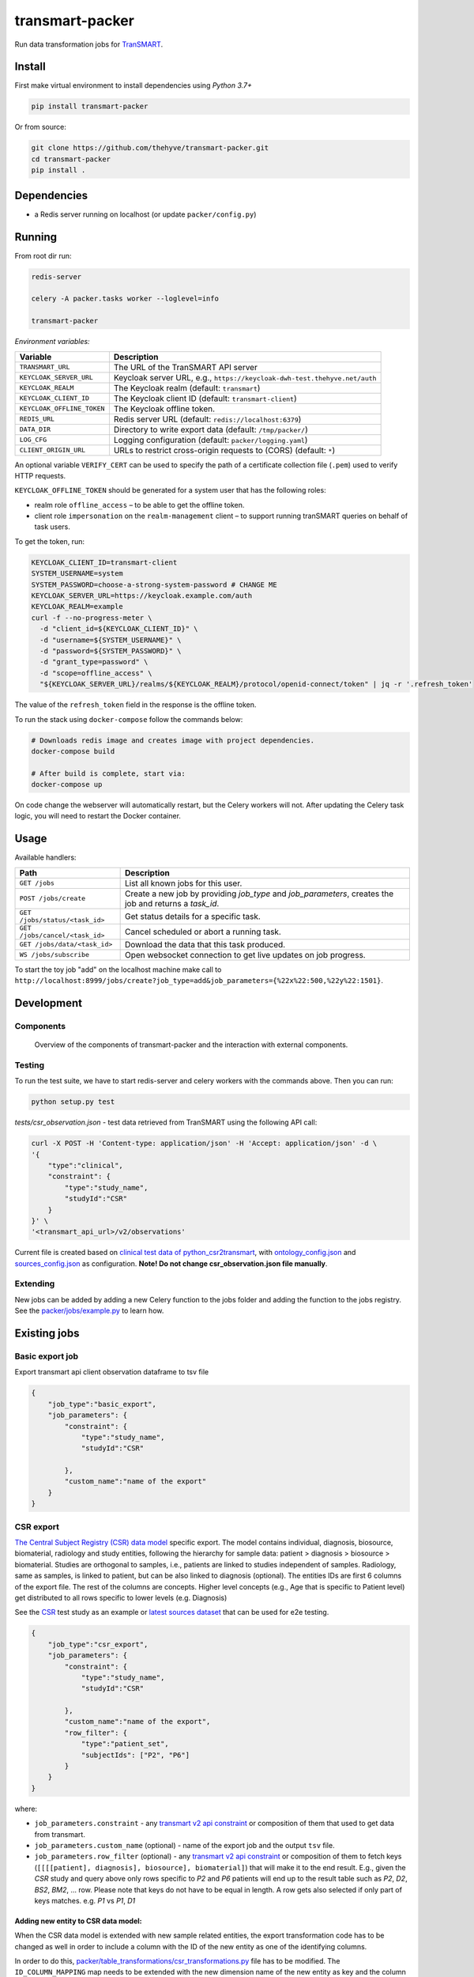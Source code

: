 transmart-packer
================

|Build status| |codecov| |pypi| |downloads|

.. |Build status| image:: https://travis-ci.org/thehyve/transmart-packer.svg?branch=master
   :alt: Build status
   :target: https://travis-ci.org/thehyve/transmart-packer/branches
.. |codecov| image:: https://codecov.io/gh/thehyve/transmart-packer/branch/master/graph/badge.svg
   :alt: codecov
   :target: https://codecov.io/gh/thehyve/transmart-packer
.. |pypi| image:: https://img.shields.io/pypi/v/transmart-packer.svg
   :alt: PyPI
   :target: https://pypi.org/project/transmart-packer/
.. |downloads| image:: https://img.shields.io/pypi/dm/transmart-packer.svg
   :alt: PyPI - Downloads
   :target: https://pypi.org/project/transmart-packer/

Run data transformation jobs for TranSMART_.

.. _TranSMART: https://github.com/thehyve/transmart-core


Install
-------

First make virtual environment to install dependencies using `Python 3.7+`

.. code-block:: bash

    pip install transmart-packer

Or from source:

.. code-block:: bash

  git clone https://github.com/thehyve/transmart-packer.git
  cd transmart-packer
  pip install .


Dependencies
------------

* a Redis server running on localhost (or update ``packer/config.py``)


Running
-------

From root dir run:

.. code-block:: bash

  redis-server

  celery -A packer.tasks worker --loglevel=info

  transmart-packer


*Environment variables:*

==============================  =================
Variable                        Description
==============================  =================
``TRANSMART_URL``               The URL of the TranSMART API server
``KEYCLOAK_SERVER_URL``         Keycloak server URL, e.g., ``https://keycloak-dwh-test.thehyve.net/auth``
``KEYCLOAK_REALM``              The Keycloak realm (default: ``transmart``)
``KEYCLOAK_CLIENT_ID``          The Keycloak client ID (default: ``transmart-client``)
``KEYCLOAK_OFFLINE_TOKEN``      The Keycloak offline token.
``REDIS_URL``                   Redis server URL (default: ``redis://localhost:6379``)
``DATA_DIR``                    Directory to write export data (default: ``/tmp/packer/``)
``LOG_CFG``                     Logging configuration (default: ``packer/logging.yaml``)
``CLIENT_ORIGIN_URL``           URLs to restrict cross-origin requests to (CORS) (default: ``*``)
==============================  =================

An optional variable ``VERIFY_CERT`` can be used to specify the path of a certificate collection file (``.pem``)
used to verify HTTP requests.

``KEYCLOAK_OFFLINE_TOKEN`` should be generated for a system user that has the following roles:

- realm role ``offline_access`` – to be able to get the offline token.
- client role ``impersonation`` on the ``realm-management`` client – to support running tranSMART queries on behalf of task users.

To get the token, run:

.. code-block:: bash

    KEYCLOAK_CLIENT_ID=transmart-client
    SYSTEM_USERNAME=system
    SYSTEM_PASSWORD=choose-a-strong-system-password # CHANGE ME
    KEYCLOAK_SERVER_URL=https://keycloak.example.com/auth
    KEYCLOAK_REALM=example
    curl -f --no-progress-meter \
      -d "client_id=${KEYCLOAK_CLIENT_ID}" \
      -d "username=${SYSTEM_USERNAME}" \
      -d "password=${SYSTEM_PASSWORD}" \
      -d "grant_type=password" \
      -d "scope=offline_access" \
      "${KEYCLOAK_SERVER_URL}/realms/${KEYCLOAK_REALM}/protocol/openid-connect/token" | jq -r '.refresh_token'


The value of the ``refresh_token`` field in the response is the offline token.


To run the stack using ``docker-compose`` follow the commands below:

.. code-block:: bash

    # Downloads redis image and creates image with project dependencies.
    docker-compose build

    # After build is complete, start via:
    docker-compose up

On code change the webserver will automatically restart, but the Celery workers will not.
After updating the Celery task logic, you will need to restart the Docker container.


Usage
-----

Available handlers:

==============================  =================
Path                            Description
==============================  =================
``GET /jobs``                   List all known jobs for this user.
``POST /jobs/create``           Create a new job by providing `job_type` and `job_parameters`, creates the job and returns a `task_id`.
``GET /jobs/status/<task_id>``  Get status details for a specific task.
``GET /jobs/cancel/<task_id>``  Cancel scheduled or abort a running task.
``GET /jobs/data/<task_id>``    Download the data that this task produced.
``WS /jobs/subscribe``          Open websocket connection to get live updates on job progress.
==============================  =================

To start the toy job "add" on the localhost machine
make call to ``http://localhost:8999/jobs/create?job_type=add&job_parameters={%22x%22:500,%22y%22:1501}``.


Development
-----------

Components
++++++++++

.. figure:: images/transmart-packer.svg
    :alt: Overview of the components of transmart-packer and the interaction with external components.

    Overview of the components of transmart-packer and the interaction with external components.


Testing
+++++++

To run the test suite, we have to start redis-server and celery workers with the commands above.
Then you can run:

.. code-block:: bash

    python setup.py test

`tests/csr_observation.json` - test data retrieved from TranSMART using the following API call:

.. code-block:: bash

    curl -X POST -H 'Content-type: application/json' -H 'Accept: application/json' -d \
    '{
        "type":"clinical",
        "constraint": {
            "type":"study_name",
            "studyId":"CSR"
        }
    }' \
    '<transmart_api_url>/v2/observations'

Current file is created based on `clinical test data of python_csr2transmart`_,
with ontology_config.json_ and sources_config.json_ as configuration.
**Note! Do not change csr_observation.json file manually**.

.. _clinical test data of python_csr2transmart: https://github.com/thehyve/python_csr2transmart/tree/master/test_data/input_data/CLINICAL
.. _sources_config.json: https://github.com/thehyve/python_csr2transmart/blob/master/test_data/input_data/config/sources_config.json
.. _ontology_config.json: https://github.com/thehyve/python_csr2transmart/blob/master/test_data/input_data/config/ontology_config.json


Extending
+++++++++

New jobs can be added by adding a new Celery function to the jobs folder and adding
the function to the jobs registry. See the `packer/jobs/example.py`_ to learn how.

.. _packer/jobs/example.py: https://github.com/thehyve/transmart-packer/blob/master/packer/jobs/example.py


Existing jobs
-------------

Basic export job
++++++++++++++++

Export transmart api client observation dataframe to tsv file

.. code-block:: json

    {
        "job_type":"basic_export",
        "job_parameters": {
            "constraint": {
                "type":"study_name",
                "studyId":"CSR"

            },
            "custom_name":"name of the export"
        }
    }


CSR export
++++++++++

`The Central Subject Registry (CSR) data model`_ specific export.
The model contains individual, diagnosis, biosource, biomaterial, radiology and study entities,
following the hierarchy for sample data: patient > diagnosis > biosource > biomaterial.
Studies are orthogonal to samples, i.e., patients are linked to studies independent of samples.
Radiology, same as samples, is linked to patient, but can be also linked to diagnosis (optional).
The entities IDs are first 6 columns of the export file. The rest of the columns are concepts.
Higher level concepts (e.g., Age that is specific to Patient level)
get distributed to all rows specific to lower levels (e.g. Diagnosis)

See the CSR_ test study as an example or `latest sources dataset`_ that can be used for e2e testing.

.. _CSR: https://github.com/thehyve/transmart-core/tree/dev/transmart-data/test_studies/CSR
.. _The Central Subject Registry (CSR) data model: https://github.com/thehyve/python_csr2transmart/blob/master/csr/csr.py
.. _latest sources dataset: https://github.com/thehyve/pmc-conversion/blob/master/test_data_e2e

.. code-block:: json

    {
        "job_type":"csr_export",
        "job_parameters": {
            "constraint": {
                "type":"study_name",
                "studyId":"CSR"

            },
            "custom_name":"name of the export",
            "row_filter": {
                "type":"patient_set",
                "subjectIds": ["P2", "P6"]
            }
        }
    }


where:

- ``job_parameters.constraint`` - any `transmart v2 api constraint`_
  or composition of them that used to get data from transmart.
- ``job_parameters.custom_name`` (optional) - name of the export job and the output ``tsv`` file.
- ``job_parameters.row_filter`` (optional) - any `transmart v2 api constraint`_
  or composition of them to fetch keys (``[[[[patient], diagnosis], biosource], biomaterial]``) that will make it to the end result.
  E.g., given the `CSR` study and query above only rows specific to `P2` and `P6` patients will end up to the result table such as `P2`, `D2`, `BS2`, `BM2`, ... row.
  Please note that keys do not have to be equal in length. A row gets also selected if only part of keys matches. e.g. `P1` vs `P1`, `D1`

.. _`transmart v2 api constraint`: https://github.com/thehyve/transmart-core/blob/dev/open-api/swagger.yaml


Adding new entity to CSR data model:
^^^^^^^^^^^^^^^^^^^^^^^^^^^^^^^^^^^^

When the CSR data model is extended with new sample related entities, the export transformation code
has to be changed as well in order to include a column with the ID of the new entity as one of the identifying columns.

In order to do this, `<packer/table_transformations/csr_transformations.py>`_ file has to be modified.
The ``ID_COLUMN_MAPPING`` map needs to be extended with the new dimension name of the new entity
as key and the column name that should appear in the export as value.

If the new entity is not a part of the sample hierarchy, but only linked to one or more entities, the
merging logic has to be added in `transform_obs_df` function in `<packer/table_transformations/csr_transformations.py>`_
(see the example of Radiology and Sample entities).


License
-------

Copyright © 2019 The Hyve B.V.

This program is free software: you can redistribute it and/or modify
it under the terms of the GNU Affero General Public License as
published by the Free Software Foundation, either version 3 of the
License, or (at your option) any later version.

This program is distributed in the hope that it will be useful,
but WITHOUT ANY WARRANTY; without even the implied warranty of
MERCHANTABILITY or FITNESS FOR A PARTICULAR PURPOSE. See the
GNU Affero General Public License for more details.

You should have received a copy of the `GNU Affero General Public License`_
along with this program. If not, see https://www.gnu.org/licenses/.

.. _`GNU Affero General Public License`: LICENSE
